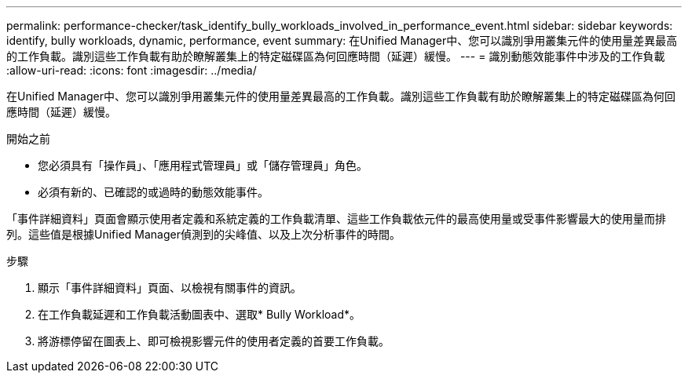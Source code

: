 ---
permalink: performance-checker/task_identify_bully_workloads_involved_in_performance_event.html 
sidebar: sidebar 
keywords: identify, bully workloads, dynamic, performance, event 
summary: 在Unified Manager中、您可以識別爭用叢集元件的使用量差異最高的工作負載。識別這些工作負載有助於瞭解叢集上的特定磁碟區為何回應時間（延遲）緩慢。 
---
= 識別動態效能事件中涉及的工作負載
:allow-uri-read: 
:icons: font
:imagesdir: ../media/


[role="lead"]
在Unified Manager中、您可以識別爭用叢集元件的使用量差異最高的工作負載。識別這些工作負載有助於瞭解叢集上的特定磁碟區為何回應時間（延遲）緩慢。

.開始之前
* 您必須具有「操作員」、「應用程式管理員」或「儲存管理員」角色。
* 必須有新的、已確認的或過時的動態效能事件。


「事件詳細資料」頁面會顯示使用者定義和系統定義的工作負載清單、這些工作負載依元件的最高使用量或受事件影響最大的使用量而排列。這些值是根據Unified Manager偵測到的尖峰值、以及上次分析事件的時間。

.步驟
. 顯示「事件詳細資料」頁面、以檢視有關事件的資訊。
. 在工作負載延遲和工作負載活動圖表中、選取* Bully Workload*。
. 將游標停留在圖表上、即可檢視影響元件的使用者定義的首要工作負載。

